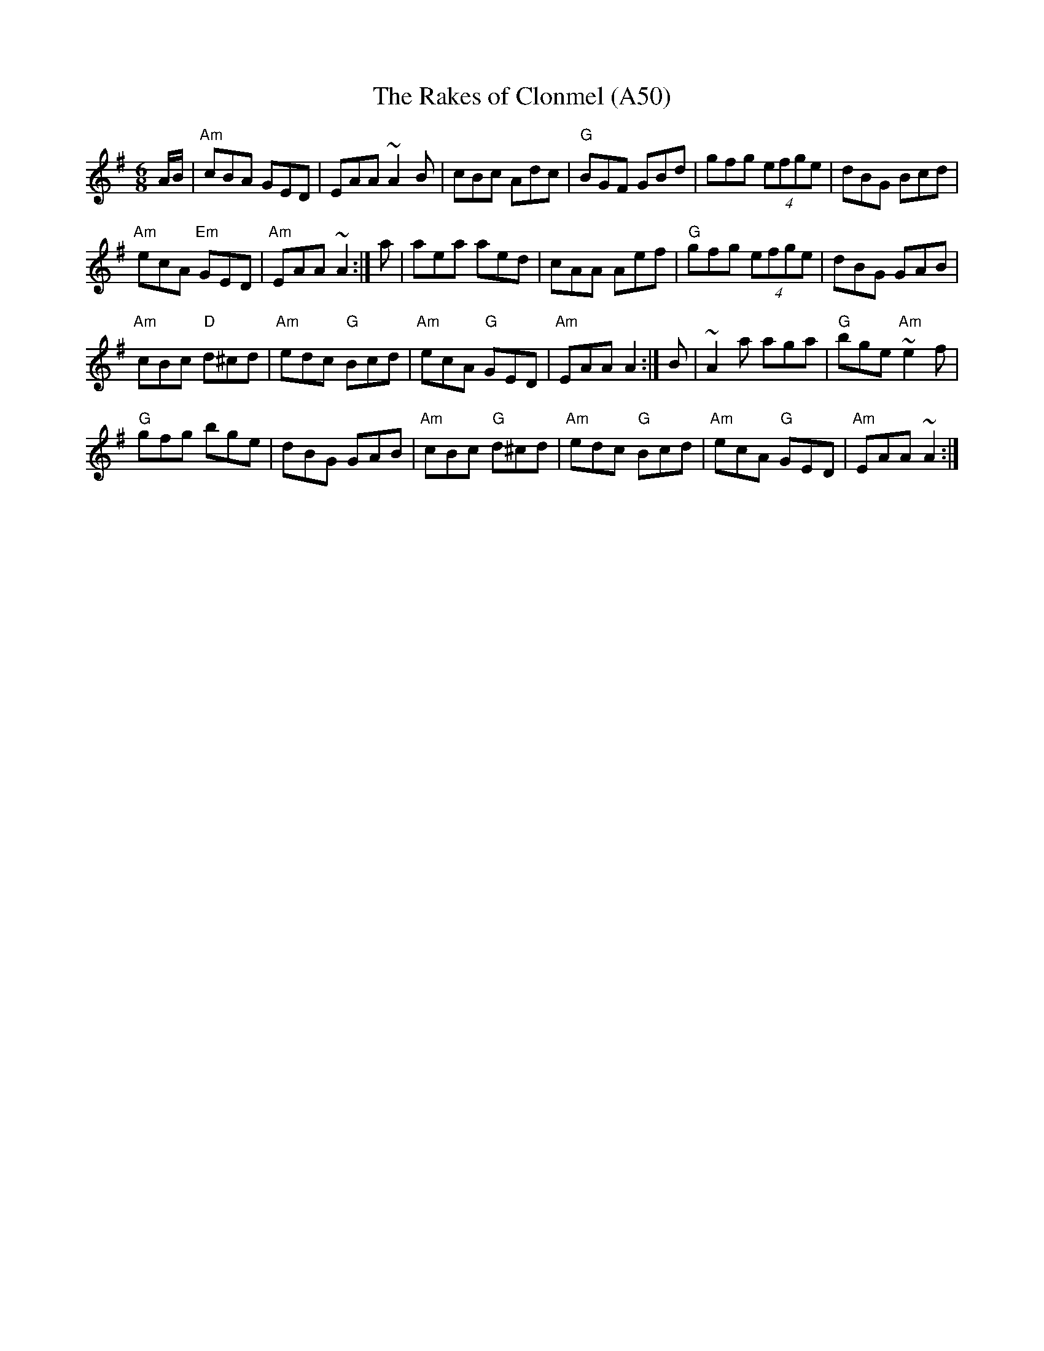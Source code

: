 X: 1110
T:The Rakes of Clonmel (A50)
N: page A50
N: heptatonic
N: matches 444
S:Trad, arr. Paddy O'Brien
R:jig
E:10
I:speed 350
M:6/8
K:Ador
A/2B/2|"Am"cBA GED|EAA ~A2B|cBc Adc|\
"G"BGF GBd|gfg (4efge|dBG Bcd|
"Am"ecA "Em"GED|"Am"EAA ~A2:| a|aea aed|\
cAA Aef|"G"gfg (4efge|dBG GAB|
"Am"cBc "D"d^cd|"Am"edc "G"Bcd|"Am"ecA "G"GED|\
"Am"EAA A2:| B|~A2a aga|"G"bge "Am"~e2f|
"G"gfg bge|dBG GAB|\
"Am"cBc "G"d^cd|"Am"edc "G"Bcd|"Am"ecA "G"GED|"Am"EAA ~A2:|
